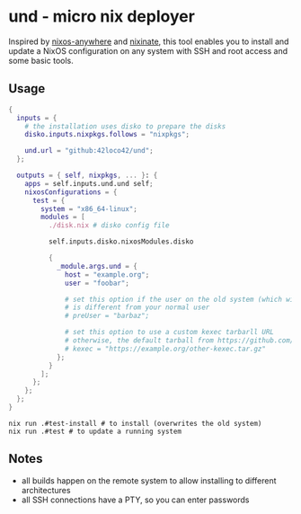 * und - micro nix deployer
Inspired by [[https://github.com/numtide/nixos-anywhere][nixos-anywhere]] and [[https://github.com/MatthewCroughan/nixinate][nixinate]], this tool enables you to install and update
a NixOS configuration on any system with SSH and root access and some basic tools.

** Usage
#+begin_src nix
  {
    inputs = {
      # the installation uses disko to prepare the disks
      disko.inputs.nixpkgs.follows = "nixpkgs";

      und.url = "github:42loco42/und";
    };

    outputs = { self, nixpkgs, ... }: {
      apps = self.inputs.und.und self;
      nixosConfigurations = {
        test = {
          system = "x86_64-linux";
          modules = [
            ./disk.nix # disko config file

            self.inputs.disko.nixosModules.disko

            {
              _module.args.und = {
                host = "example.org";
                user = "foobar";

                # set this option if the user on the old system (which will be overwritten)
                # is different from your normal user
                # preUser = "barbaz";

                # set this option to use a custom kexec tarbarll URL
                # otherwise, the default tarball from https://github.com/nix-community/nixos-anywhere will be used
                # kexec = "https://example.org/other-kexec.tar.gz"
              };
            }
          ];
        };
      };
    };
  }
#+end_src

#+begin_src shell
  nix run .#test-install # to install (overwrites the old system)
  nix run .#test # to update a running system
#+end_src

** Notes
- all builds happen on the remote system to allow installing to different architectures
- all SSH connections have a PTY, so you can enter passwords
